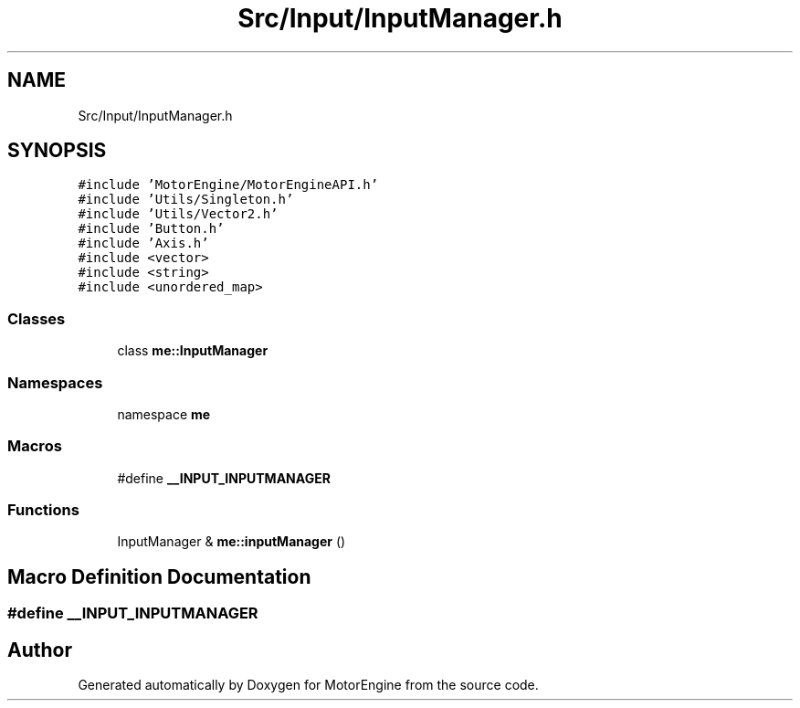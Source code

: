 .TH "Src/Input/InputManager.h" 3 "Mon Apr 3 2023" "Version 0.2.1" "MotorEngine" \" -*- nroff -*-
.ad l
.nh
.SH NAME
Src/Input/InputManager.h
.SH SYNOPSIS
.br
.PP
\fC#include 'MotorEngine/MotorEngineAPI\&.h'\fP
.br
\fC#include 'Utils/Singleton\&.h'\fP
.br
\fC#include 'Utils/Vector2\&.h'\fP
.br
\fC#include 'Button\&.h'\fP
.br
\fC#include 'Axis\&.h'\fP
.br
\fC#include <vector>\fP
.br
\fC#include <string>\fP
.br
\fC#include <unordered_map>\fP
.br

.SS "Classes"

.in +1c
.ti -1c
.RI "class \fBme::InputManager\fP"
.br
.in -1c
.SS "Namespaces"

.in +1c
.ti -1c
.RI "namespace \fBme\fP"
.br
.in -1c
.SS "Macros"

.in +1c
.ti -1c
.RI "#define \fB__INPUT_INPUTMANAGER\fP"
.br
.in -1c
.SS "Functions"

.in +1c
.ti -1c
.RI "InputManager & \fBme::inputManager\fP ()"
.br
.in -1c
.SH "Macro Definition Documentation"
.PP 
.SS "#define __INPUT_INPUTMANAGER"

.SH "Author"
.PP 
Generated automatically by Doxygen for MotorEngine from the source code\&.
